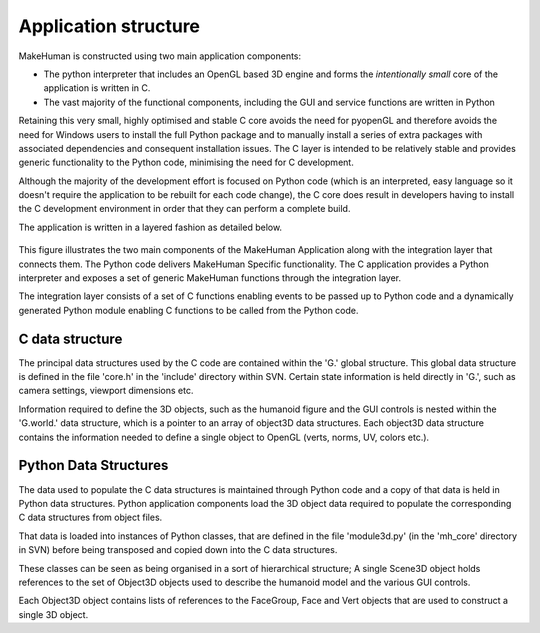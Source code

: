 .. _application_overview:

.. highlight:: python
   :linenothreshold: 5

Application structure
======================


MakeHuman is constructed using two main application components:

* The python interpreter that includes an OpenGL based 3D engine and forms the *intentionally small* core of the application is written in C.
* The vast majority of the functional components, including the GUI and service functions are written in Python

Retaining this very small, highly optimised and stable C core avoids the need for pyopenGL and therefore avoids the need for Windows users to install the full Python package and to manually install a series of extra packages with associated dependencies and consequent installation issues. The C layer is intended to be relatively stable and provides generic functionality to the Python code, minimising the need for C development.

Although the majority of the development effort is focused on Python code (which is an interpreted, easy language so it doesn't require the application to be rebuilt for each code change), the C core does result in developers having to install the C development environment in order that they can perform a complete build.

The application is written in a layered fashion as detailed below.


.. figure::  _static/mh_scheme.png
   :align:   center

   This figure illustrates the two main components of the MakeHuman Application along with the integration layer that connects them. The Python code delivers MakeHuman Specific functionality. The C application provides a Python interpreter and exposes a set of generic MakeHuman functions through the integration layer. 
   
   The integration layer consists of a set of C functions enabling events to be passed up to Python code and a dynamically generated Python module enabling C functions to be called from the Python code.


C data structure
-----------------

The principal data structures used by the C code are contained within the 'G.' global structure. This global data structure is defined in the file 'core.h' in the 'include' directory within SVN. Certain state information is held directly in 'G.', such as camera settings, viewport dimensions etc. 

Information required to define the 3D objects, such as the humanoid figure and the GUI controls is nested within the 'G.world.' data structure, which is a pointer to an array of object3D data structures. Each object3D data structure contains the information needed to define a single object to OpenGL (verts, norms, UV, colors etc.). 


Python Data Structures
-----------------------

The data used to populate the C data structures is maintained through Python code and a copy of that data is held in Python data structures. Python application components load the 3D object data required to populate the corresponding C data structures from object files. 

That data is loaded into instances of Python classes, that are defined in the file 'module3d.py' (in the 'mh_core' directory in SVN) before being transposed and copied down into the C data structures. 

These classes can be seen as being organised in a sort of hierarchical structure; A single Scene3D object holds references to the set of Object3D objects used to describe the humanoid model and the various GUI controls. 

Each Object3D object contains lists of references to the FaceGroup, Face and Vert objects that are used to construct a single 3D object. 


